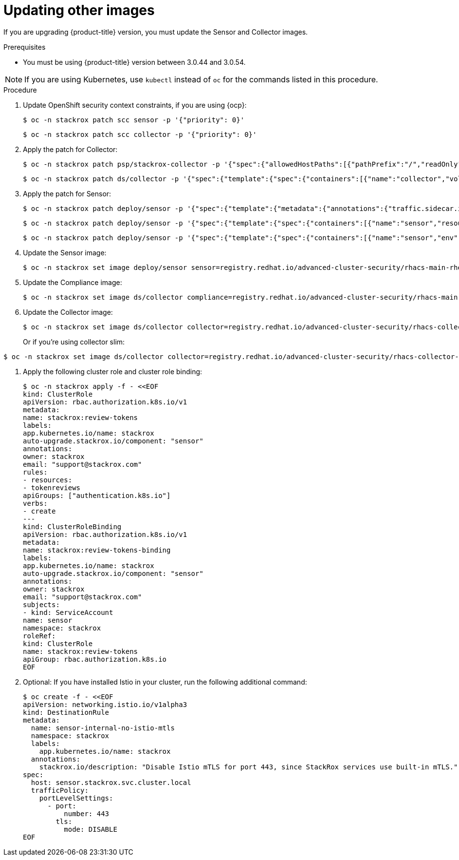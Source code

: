 // Module included in the following assemblies:
//
// * upgrade/upgrade-from-40-43.adoc
:_module-type: PROCEDURE
[id="update-other-images-40_{context}"]
= Updating other images

[role="_abstract"]
If you are upgrading {product-title} version, you must update the Sensor and Collector images.

.Prerequisites

* You must be using {product-title} version between 3.0.44 and 3.0.54.

[NOTE]
====
If you are using Kubernetes, use `kubectl` instead of `oc` for the commands listed in this procedure.
====

.Procedure

. Update OpenShift security context constraints, if you are using {ocp}:
+
[source,terminal]
----
$ oc -n stackrox patch scc sensor -p '{"priority": 0}'
----
+
[source,terminal]
----
$ oc -n stackrox patch scc collector -p '{"priority": 0}'
----
. Apply the patch for Collector:
+
[source,terminal]
----
$ oc -n stackrox patch psp/stackrox-collector -p '{"spec":{"allowedHostPaths":[{"pathPrefix":"/","readOnly":true}]}}'
----
+
[source,terminal]
----
$ oc -n stackrox patch ds/collector -p '{"spec":{"template":{"spec":{"containers":[{"name":"collector","volumeMounts":[{"mountPath":"/host/var/run/docker.sock","readOnly":true}]},{"name":"compliance","volumeMounts":[{"mountPath":"/host/var/lib","$patch":"delete"},{"mountPath":"/host/var/log/audit","$patch":"delete"},{"mountPath":"/host/usr/sbin","$patch":"delete"},{"mountPath":"/host/run","$patch":"delete"},{"mountPath":"/host/lib","$patch":"delete"},{"mountPath":"/host/usr/lib","$patch":"delete"},{"mountPath":"/host/etc","$patch":"delete"},{"mountPath":"/host/usr/bin","$patch":"delete"},{"mountPath":"/host/proc","$patch":"delete"},{"mountPath":"/host/var/run/docker.sock","$patch":"delete"},{"mountPath":"/host","name":"host-root-ro","readOnly":true}]}],"volumes":[{"name":"var-lib","$patch":"delete"},{"name":"var-log-audit","$patch":"delete"},{"name":"usr-sbin","$patch":"delete"},{"name":"run","$patch":"delete"},{"name":"lib","$patch":"delete"},{"name":"usr-lib","$patch":"delete"},{"hostPath":{"path":"/"},"name":"host-root-ro"}]}}}}'
----
. Apply the patch for Sensor:
+
[source,terminal]
----
$ oc -n stackrox patch deploy/sensor -p '{"spec":{"template":{"metadata":{"annotations":{"traffic.sidecar.istio.io/excludeInboundPorts":"8443,9443"}}}}}'
----
+
[source,terminal]
----
$ oc -n stackrox patch deploy/sensor -p '{"spec":{"template":{"spec":{"containers":[{"name":"sensor","resources":{"limits":{"cpu":"2","memory":"4Gi"},"requests":{"cpu":"1","memory":"1Gi"}}}]}}}}'
----
+
[source,terminal]
----
$ oc -n stackrox patch deploy/sensor -p '{"spec":{"template":{"spec":{"containers":[{"name":"sensor","env":[{"name":"POD_NAMESPACE","valueFrom":{"fieldRef":{"fieldPath":"metadata.namespace"}}}],"volumeMounts":[{"name":"cache","mountPath":"/var/cache/stackrox"}]}],"volumes":[{"name":"cache","emptyDir":{}}]}}}}'
----
. Update the Sensor image:
+
[source,terminal,subs=attributes+]
----
$ oc -n stackrox set image deploy/sensor sensor=registry.redhat.io/advanced-cluster-security/rhacs-main-rhel8:{rhacs-version}
----
. Update the Compliance image:
+
[source,terminal,subs=attributes+]
----
$ oc -n stackrox set image ds/collector compliance=registry.redhat.io/advanced-cluster-security/rhacs-main-rhel8:{rhacs-version}
----
. Update the Collector image:
+
[source,terminal,subs=attributes+]
----
$ oc -n stackrox set image ds/collector collector=registry.redhat.io/advanced-cluster-security/rhacs-collector-rhel8:{rhacs-version}
----
Or if you're using collector slim:
----
$ oc -n stackrox set image ds/collector collector=registry.redhat.io/advanced-cluster-security/rhacs-collector-slim-rhel8:{collector-version}
----
. Apply the following cluster role and cluster role binding:
+
[source,terminal]
----
$ oc -n stackrox apply -f - <<EOF
kind: ClusterRole
apiVersion: rbac.authorization.k8s.io/v1
metadata:
name: stackrox:review-tokens
labels:
app.kubernetes.io/name: stackrox
auto-upgrade.stackrox.io/component: "sensor"
annotations:
owner: stackrox
email: "support@stackrox.com"
rules:
- resources:
- tokenreviews
apiGroups: ["authentication.k8s.io"]
verbs:
- create
---
kind: ClusterRoleBinding
apiVersion: rbac.authorization.k8s.io/v1
metadata:
name: stackrox:review-tokens-binding
labels:
app.kubernetes.io/name: stackrox
auto-upgrade.stackrox.io/component: "sensor"
annotations:
owner: stackrox
email: "support@stackrox.com"
subjects:
- kind: ServiceAccount
name: sensor
namespace: stackrox
roleRef:
kind: ClusterRole
name: stackrox:review-tokens
apiGroup: rbac.authorization.k8s.io
EOF
----
. Optional: If you have installed Istio in your cluster, run the following additional command:
+
[source,terminal]
----
$ oc create -f - <<EOF
apiVersion: networking.istio.io/v1alpha3
kind: DestinationRule
metadata:
  name: sensor-internal-no-istio-mtls
  namespace: stackrox
  labels:
    app.kubernetes.io/name: stackrox
  annotations:
    stackrox.io/description: "Disable Istio mTLS for port 443, since StackRox services use built-in mTLS."
spec:
  host: sensor.stackrox.svc.cluster.local
  trafficPolicy:
    portLevelSettings:
      - port:
          number: 443
        tls:
          mode: DISABLE
EOF
----
